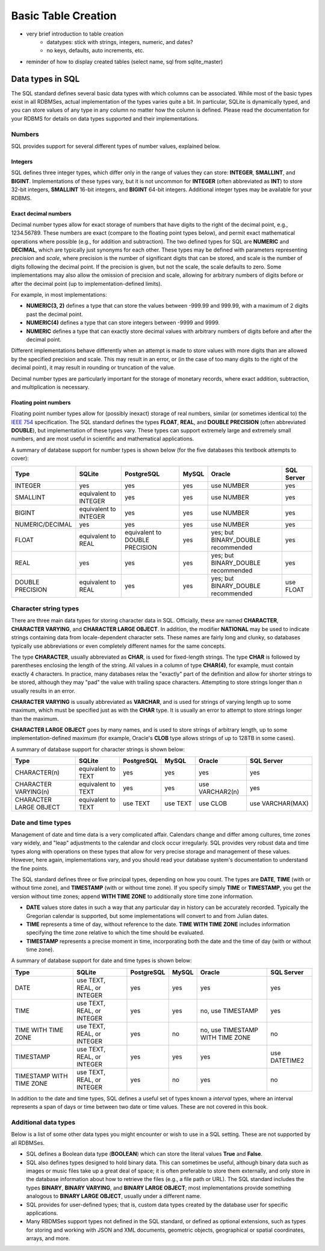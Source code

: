 ====================
Basic Table Creation
====================

- very brief introduction to table creation
    - datatypes: stick with strings, integers, numeric, and dates?
    - no keys, defaults, auto increments, etc.

- reminder of how to display created tables (select name, sql from sqlite_master)


Data types in SQL
:::::::::::::::::

The SQL standard defines several basic data types with which columns can be associated.  While most of the basic types exist in all RDBMSes, actual implementation of the types varies quite a bit.  In particular, SQLite is dynamically typed, and you can store values of any type in any column no matter how the column is defined.  Please read the documentation for your RDBMS for details on data types supported and their implementations.

Numbers
-------

SQL provides support for several different types of number values, explained below.

Integers
########

SQL defines three integer types, which differ only in the range of values they can store: **INTEGER**, **SMALLINT**, and **BIGINT**.  Implementations of these types vary, but it is not uncommon for **INTEGER** (often abbreviated as **INT**) to store 32-bit integers, **SMALLINT** 16-bit integers, and **BIGINT** 64-bit integers.  Additional integer types may be available for your RDBMS.

Exact decimal numbers
#####################

Decimal number types allow for exact storage of numbers that have digits to the right of the decimal point, e.g., 1234.56789.  These numbers are exact (compare to the floating point types below), and permit exact mathematical operations where possible (e.g., for addition and subtraction).  The two defined types for SQL are **NUMERIC** and **DECIMAL**, which are typically just synonyms for each other.  These types may be defined with parameters representing *precision* and *scale*, where precision is the number of significant digits that can be stored, and scale is the number of digits following the decimal point.  If the precision is given, but not the scale, the scale defaults to zero.  Some implementations may also allow the omission of precision and scale, allowing for arbitrary numbers of digits before or after the decimal point (up to implementation-defined limits).

For example, in most implementations:

- **NUMERIC(3, 2)** defines a type that can store the values between -999.99 and 999.99, with a maximum of 2 digits past the decimal point.
- **NUMERIC(4)** defines a type that can store integers between -9999 and 9999.
- **NUMERIC** defines a type that can exactly store decimal values with arbitrary numbers of digits before and after the decimal point.

Different implementations behave differently when an attempt is made to store values with more digits than are allowed by the specified precision and scale.  This may result in an error, or (in the case of too many digits to the right of the decimal point), it may result in rounding or truncation of the value.

Decimal number types are particularly important for the storage of monetary records, where exact addition, subtraction, and multiplication is necessary.

Floating point numbers
######################

Floating point number types allow for (possibly inexact) storage of real numbers, similar (or sometimes identical to) the `IEEE 754`_ specification.  The SQL standard defines the types **FLOAT**, **REAL**, and **DOUBLE PRECISION** (often abbreviated **DOUBLE**), but implementation of these types vary.  These types can support extremely large and extremely small numbers, and are most useful in scientific and mathematical applications.

.. _`IEEE 754`: https://en.wikipedia.org/wiki/IEEE_754


A summary of database support for number types is shown below (for the five databases this textbook attempts to cover):

================  ===================== ============================== ======== ================================== ================
Type              SQLite                PostgreSQL                     MySQL    Oracle                             SQL Server
================  ===================== ============================== ======== ================================== ================
INTEGER           yes                   yes                            yes      use NUMBER                         yes
SMALLINT          equivalent to INTEGER yes                            yes      use NUMBER                         yes
BIGINT            equivalent to INTEGER yes                            yes      use NUMBER                         yes
NUMERIC/DECIMAL   yes                   yes                            yes      use NUMBER                         yes
FLOAT             equivalent to REAL    equivalent to DOUBLE PRECISION yes      yes; but BINARY_DOUBLE recommended yes
REAL              yes                   yes                            yes      yes; but BINARY_DOUBLE recommended yes
DOUBLE PRECISION  equivalent to REAL    yes                            yes      yes; but BINARY_DOUBLE recommended use FLOAT
================  ===================== ============================== ======== ================================== ================

Character string types
----------------------

There are three main data types for storing character data in SQL.  Officially, these are named **CHARACTER**, **CHARACTER VARYING**, and **CHARACTER LARGE OBJECT**.  In addition, the modifier **NATIONAL** may be used to indicate strings containing data from locale-dependent character sets.  These names are fairly long and clunky, so databases typically use abbreviations or even completely different names for the same concepts.

The type **CHARACTER**, usually abbreviated as **CHAR**, is used for fixed-length strings.  The type **CHAR** is followed by parentheses enclosing the length of the string.  All values in a column of type **CHAR(4)**, for example, must contain exactly 4 characters.  In practice, many databases relax the "exactly" part of the definition and allow for shorter strings to be stored, although they may "pad" the value with trailing space characters.  Attempting to store strings longer than *n* usually results in an error.

**CHARACTER VARYING** is usually abbreviated as **VARCHAR**, and is used for strings of varying length up to some maximum, which must be specified just as with the **CHAR** type.  It is usually an error to attempt to store strings longer than the maximum.

**CHARACTER LARGE OBJECT** goes by many names, and is used to store strings of arbitrary length, up to some implementation-defined maximum (for example, Oracle's **CLOB** type allows strings of up to 128TB in some cases).

A summary of database support for character strings is shown below:

=======================  ===================== ========== ======== =============== ================
Type                     SQLite                PostgreSQL MySQL    Oracle          SQL Server
=======================  ===================== ========== ======== =============== ================
CHARACTER(n)             equivalent to TEXT    yes        yes      yes             yes
CHARACTER VARYING(n)     equivalent to TEXT    yes        yes      use VARCHAR2(n) yes
CHARACTER LARGE OBJECT   equivalent to TEXT    use TEXT   use TEXT use CLOB        use VARCHAR(MAX)
=======================  ===================== ========== ======== =============== ================


Date and time types
-------------------

Management of date and time data is a very complicated affair.  Calendars change and differ among cultures, time zones vary widely, and "leap" adjustments to the calendar and clock occur irregularly.  SQL provides very robust data and time types along with operations on these types that allow for very precise storage and management of these values.  However, here again, implementations vary, and you should read your database system's documentation to understand the fine points.

The SQL standard defines three or five principal types, depending on how you count.  The types are **DATE**, **TIME** (with or without time zone), and **TIMESTAMP** (with or without time zone).  If you specify simply **TIME** or **TIMESTAMP**, you get the version without time zones; append **WITH TIME ZONE** to additionally store time zone information.

- **DATE** values store dates in such a way that any particular day in history can be accurately recorded.  Typically the Gregorian calendar is supported, but some implementations will convert to and from Julian dates.
- **TIME** represents a time of day, without reference to the date.  **TIME WITH TIME ZONE** includes information specifying the time zone relative to which the time should be evaluated.
- **TIMESTAMP** represents a precise moment in time, incorporating both the date and the time of day (with or without time zone).

A summary of database support for date and time types is shown below:

========================  ========================== ========== ======== ================================ ================
Type                      SQLite                     PostgreSQL MySQL    Oracle                           SQL Server
========================  ========================== ========== ======== ================================ ================
DATE                      use TEXT, REAL, or INTEGER yes        yes      yes                              yes
TIME                      use TEXT, REAL, or INTEGER yes        yes      no, use TIMESTAMP                yes
TIME WITH TIME ZONE       use TEXT, REAL, or INTEGER yes        no       no, use TIMESTAMP WITH TIME ZONE no
TIMESTAMP                 use TEXT, REAL, or INTEGER yes        yes      yes                              use DATETIME2
TIMESTAMP WITH TIME ZONE  use TEXT, REAL, or INTEGER yes        no       yes                              no
========================  ========================== ========== ======== ================================ ================

In addition to the date and time types, SQL defines a useful set of types known a *interval* types, where an interval represents a span of days or time between two date or time values.  These are not covered in this book.

Additional data types
---------------------

Below is a list of some other data types you might encounter or wish to use in a SQL setting.  These are not supported by all RDBMSes.

- SQL defines a Boolean data type (**BOOLEAN**) which can store the literal values **True** and **False**.
- SQL also defines types designed to hold binary data.  This can sometimes be useful, although binary data such as images or music files take up a great deal of space; it is often preferable to store them externally, and only store in the database information about how to retrieve the files (e.g., a file path or URL).  The SQL standard includes the types **BINARY**, **BINARY VARYING**, and **BINARY LARGE OBJECT**; most implementations provide something analogous to **BINARY LARGE OBJECT**, usually under a different name.
- SQL provides for user-defined types; that is, custom data types created by the database user for specific applications.
- Many RBDMSes support types not defined in the SQL standard, or defined as optional extensions, such as types for storing and working with JSON and XML documents, geometric objects, geographical or spatial coordinates, arrays, and more.

